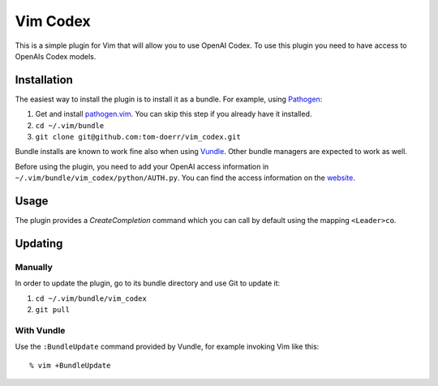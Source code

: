 =============================
 Vim Codex 
=============================

.. image:: gifs/render1630099352614.gif

This is a simple plugin for Vim that will allow you to use OpenAI Codex.
To use this plugin you need to have access to OpenAIs Codex models.


Installation
============

The easiest way to install the plugin is to install it as a bundle.
For example, using Pathogen__:

1. Get and install `pathogen.vim <https://github.com/tpope/vim-pathogen>`_. You can skip this step
   if you already have it installed.

2. ``cd ~/.vim/bundle``

3. ``git clone git@github.com:tom-doerr/vim_codex.git``

__ https://github.com/tpope/vim-pathogen

Bundle installs are known to work fine also when using Vundle__. Other
bundle managers are expected to work as well.

__ https://github.com/gmarik/vundle


Before using the plugin, you need to add your OpenAI access information in 
``~/.vim/bundle/vim_codex/python/AUTH.py``.
You can find the access information on the website__.

__ https://beta.openai.com/account/api-keys

Usage
=====
The plugin provides a `CreateCompletion` command which you can call by default using the mapping 
``<Leader>co``.


Updating
========

Manually
--------

In order to update the plugin, go to its bundle directory and use
Git to update it:

1. ``cd ~/.vim/bundle/vim_codex``

2. ``git pull``


With Vundle
-----------

Use the ``:BundleUpdate`` command provided by Vundle, for example invoking
Vim like this::

  % vim +BundleUpdate
